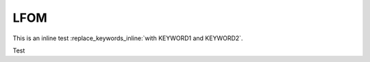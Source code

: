 .. _title_LFOM:

****
LFOM
****

.. replace_keywords::

    This is a test with KEYWORD1 and KEYWORD2 in a block.

This is an inline test :replace_keywords_inline:`with KEYWORD1 and KEYWORD2`.

Test

.. todo:: Fix this

.. todolist::